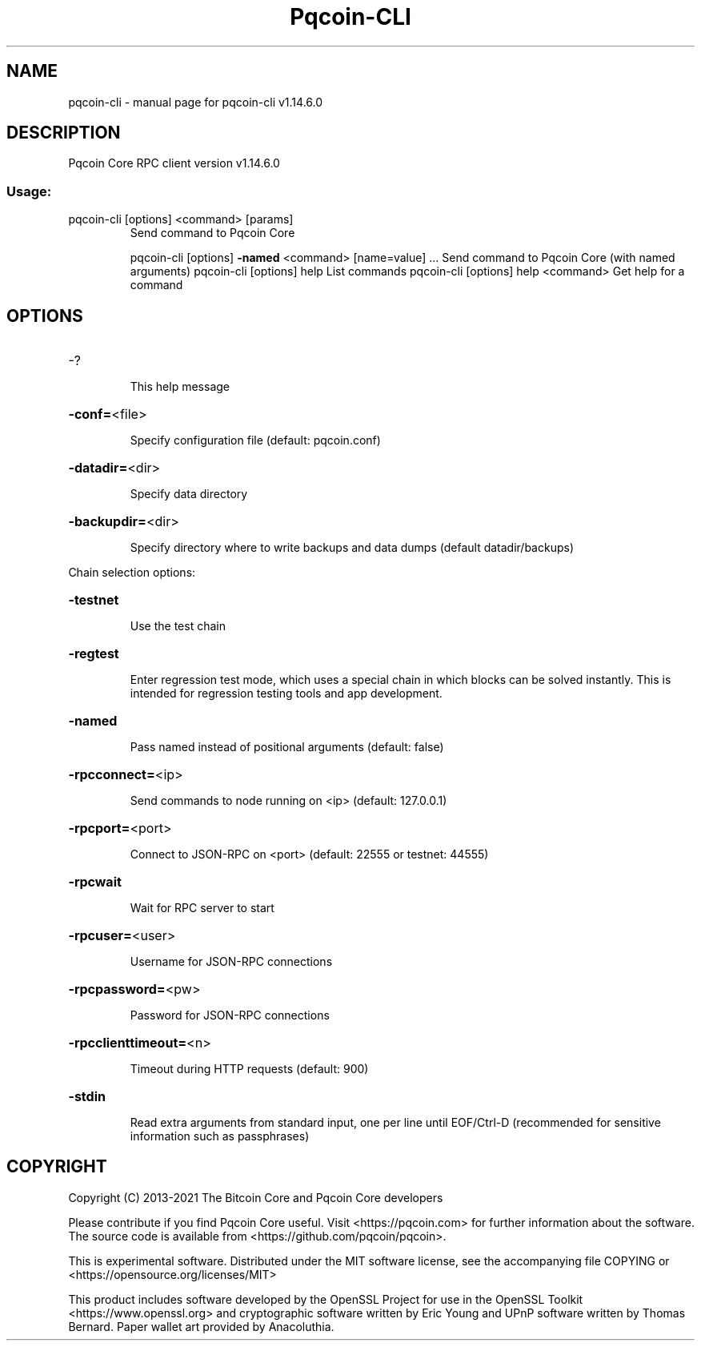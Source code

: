 .\" DO NOT MODIFY THIS FILE!  It was generated by help2man 1.48.1.
.TH Pqcoin-CLI "1" "July 2022" "pqcoin-cli v1.14.6.0" "User Commands"
.SH NAME
pqcoin-cli \- manual page for pqcoin-cli v1.14.6.0
.SH DESCRIPTION
Pqcoin Core RPC client version v1.14.6.0
.SS "Usage:"
.TP
pqcoin\-cli [options] <command> [params]
Send command to Pqcoin Core
.IP
pqcoin\-cli [options] \fB\-named\fR <command> [name=value] ... Send command to Pqcoin Core (with named arguments)
pqcoin\-cli [options] help                List commands
pqcoin\-cli [options] help <command>      Get help for a command
.SH OPTIONS
.HP
\-?
.IP
This help message
.HP
\fB\-conf=\fR<file>
.IP
Specify configuration file (default: pqcoin.conf)
.HP
\fB\-datadir=\fR<dir>
.IP
Specify data directory
.HP
\fB\-backupdir=\fR<dir>
.IP
Specify directory where to write backups and data dumps (default
datadir/backups)
.PP
Chain selection options:
.HP
\fB\-testnet\fR
.IP
Use the test chain
.HP
\fB\-regtest\fR
.IP
Enter regression test mode, which uses a special chain in which blocks
can be solved instantly. This is intended for regression testing
tools and app development.
.HP
\fB\-named\fR
.IP
Pass named instead of positional arguments (default: false)
.HP
\fB\-rpcconnect=\fR<ip>
.IP
Send commands to node running on <ip> (default: 127.0.0.1)
.HP
\fB\-rpcport=\fR<port>
.IP
Connect to JSON\-RPC on <port> (default: 22555 or testnet: 44555)
.HP
\fB\-rpcwait\fR
.IP
Wait for RPC server to start
.HP
\fB\-rpcuser=\fR<user>
.IP
Username for JSON\-RPC connections
.HP
\fB\-rpcpassword=\fR<pw>
.IP
Password for JSON\-RPC connections
.HP
\fB\-rpcclienttimeout=\fR<n>
.IP
Timeout during HTTP requests (default: 900)
.HP
\fB\-stdin\fR
.IP
Read extra arguments from standard input, one per line until EOF/Ctrl\-D
(recommended for sensitive information such as passphrases)
.SH COPYRIGHT
Copyright (C) 2013-2021 The Bitcoin Core and Pqcoin Core developers

Please contribute if you find Pqcoin Core useful. Visit
<https://pqcoin.com> for further information about the software.
The source code is available from <https://github.com/pqcoin/pqcoin>.

This is experimental software.
Distributed under the MIT software license, see the accompanying file COPYING
or <https://opensource.org/licenses/MIT>

This product includes software developed by the OpenSSL Project for use in the
OpenSSL Toolkit <https://www.openssl.org> and cryptographic software written by
Eric Young and UPnP software written by Thomas Bernard. Paper wallet art
provided by Anacoluthia.
